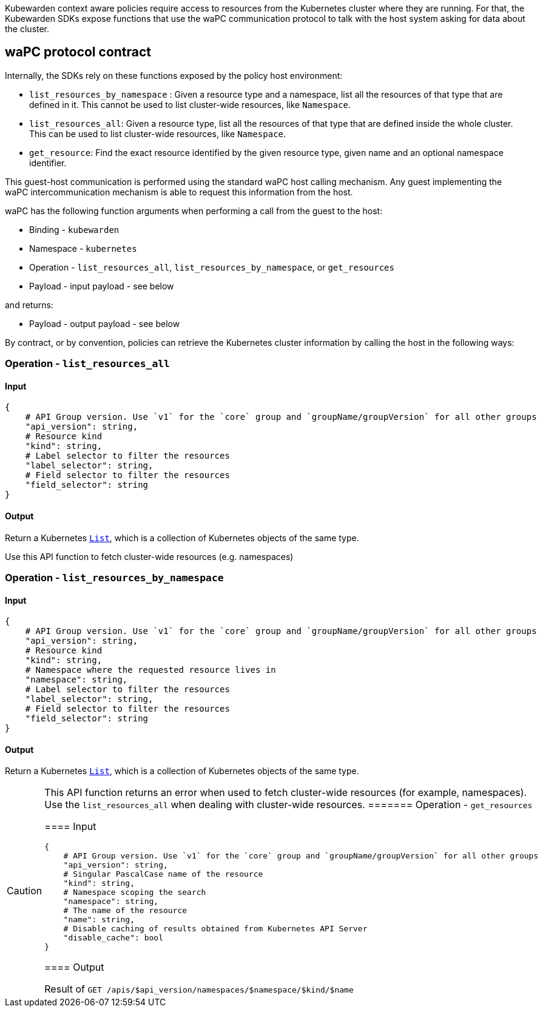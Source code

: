 Kubewarden context aware policies require access to resources from the Kubernetes cluster where they are running. For that, the Kubewarden SDKs expose functions that use the waPC communication protocol to talk with the host system asking for data about the cluster.

== waPC protocol contract

Internally, the SDKs rely on these functions exposed by the policy host environment:

* `list_resources_by_namespace` : Given a resource type and a namespace, list all the resources of that type that are defined in it. This cannot be used to list cluster-wide resources, like `Namespace`.
* `list_resources_all`: Given a resource type, list all the resources of that type that are defined inside the whole cluster. This can be used to list cluster-wide resources, like `Namespace`.
* `get_resource`: Find the exact resource identified by the given resource type, given name and an optional namespace identifier.

This guest-host communication is performed using the standard waPC host calling mechanism. Any guest implementing the waPC intercommunication mechanism is able to request this information from the host.

waPC has the following function arguments when performing a call from the guest to the host:

* Binding - `kubewarden`
* Namespace - `kubernetes`
* Operation - `list_resources_all`, `list_resources_by_namespace`, or `get_resources`
* Payload - input payload - see below

and returns:

* Payload - output payload - see below

By contract, or by convention, policies can retrieve the Kubernetes cluster information by calling the host in the following ways:

=== Operation - `list_resources_all`

==== Input

[source,hcl]
----
{
    # API Group version. Use `v1` for the `core` group and `groupName/groupVersion` for all other groups
    "api_version": string,
    # Resource kind
    "kind": string,
    # Label selector to filter the resources
    "label_selector": string,
    # Field selector to filter the resources
    "field_selector": string
}
----

==== Output

Return a Kubernetes https://github.com/kubernetes/community/blob/master/contributors/devel/sig-architecture/api-conventions.md#types-kinds[`List`], which is a collection of Kubernetes objects of the same type.

Use this API function to fetch cluster-wide resources (e.g. namespaces)

=== Operation - `list_resources_by_namespace`

==== Input

[source,hcl]
----
{
    # API Group version. Use `v1` for the `core` group and `groupName/groupVersion` for all other groups
    "api_version": string,
    # Resource kind
    "kind": string,
    # Namespace where the requested resource lives in
    "namespace": string,
    # Label selector to filter the resources
    "label_selector": string,
    # Field selector to filter the resources
    "field_selector": string
}
----

==== Output

Return a Kubernetes https://github.com/kubernetes/community/blob/master/contributors/devel/sig-architecture/api-conventions.md#types-kinds[`List`], which is a collection of Kubernetes objects of the same type.

[CAUTION]
====
This API function returns an error when used to fetch cluster-wide resources (for example, namespaces). Use the `list_resources_all` when dealing with cluster-wide resources.
======= Operation - `get_resources`

==== Input

[source,hcl]
----
{
    # API Group version. Use `v1` for the `core` group and `groupName/groupVersion` for all other groups
    "api_version": string,
    # Singular PascalCase name of the resource
    "kind": string,
    # Namespace scoping the search
    "namespace": string,
    # The name of the resource
    "name": string,
    # Disable caching of results obtained from Kubernetes API Server
    "disable_cache": bool
}
----

==== Output

Result of `GET /apis/$api_version/namespaces/$namespace/$kind/$name`

